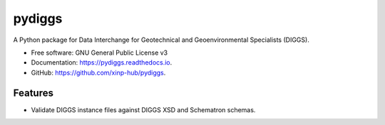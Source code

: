 =======
pydiggs
=======


.. image:: https://img.shields.io/pypi/v/pydiggs.svg
        :target: https://pypi.python.org/pypi/pydiggs

.. image:: https://github.com/xinp-hub/pydiggs/actions/workflows/python-package.yml/badge.svg
        :target: https://github.com/xinp-hub/pydiggs/actions/workflows/python-package.yml
        :alt: Build Status

.. image:: https://readthedocs.org/projects/pydiggs/badge/?version=latest
        :target: https://pydiggs.readthedocs.io/en/latest/?version=latest
        :alt: Documentation Status


.. image:: https://pyup.io/repos/github/xinp-hub/pydiggs/shield.svg
     :target: https://pyup.io/account/repos/github/xinp-hub/pydiggs/
     :alt: Updates



A Python package for Data Interchange for Geotechnical and Geoenvironmental Specialists (DIGGS).


* Free software: GNU General Public License v3
* Documentation: https://pydiggs.readthedocs.io.
* GitHub: https://github.com/xinp-hub/pydiggs.


Features
--------

* Validate DIGGS instance files against DIGGS XSD and Schematron schemas.
